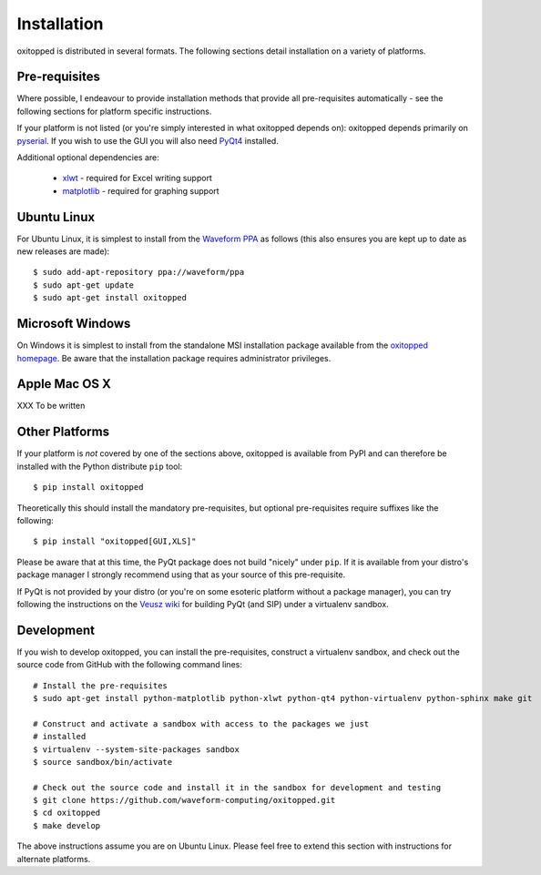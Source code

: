 ============
Installation
============

oxitopped is distributed in several formats. The following sections detail
installation on a variety of platforms.


Pre-requisites
==============

Where possible, I endeavour to provide installation methods that provide all
pre-requisites automatically - see the following sections for platform specific
instructions.

If your platform is not listed (or you're simply interested in what oxitopped
depends on): oxitopped depends primarily on `pyserial`_. If you wish to use the
GUI you will also need `PyQt4`_ installed.

Additional optional dependencies are:

 * `xlwt`_ - required for Excel writing support

 * `matplotlib`_ - required for graphing support


Ubuntu Linux
============

For Ubuntu Linux, it is simplest to install from the `Waveform PPA`_ as follows
(this also ensures you are kept up to date as new releases are made)::

    $ sudo add-apt-repository ppa://waveform/ppa
    $ sudo apt-get update
    $ sudo apt-get install oxitopped


Microsoft Windows
=================

On Windows it is simplest to install from the standalone MSI installation
package available from the `oxitopped homepage`_.  Be aware that the
installation package requires administrator privileges.


Apple Mac OS X
==============

XXX To be written


Other Platforms
===============

If your platform is *not* covered by one of the sections above, oxitopped is
available from PyPI and can therefore be installed with the Python distribute
``pip`` tool::

   $ pip install oxitopped

Theoretically this should install the mandatory pre-requisites, but optional
pre-requisites require suffixes like the following::

   $ pip install "oxitopped[GUI,XLS]"

Please be aware that at this time, the PyQt package does not build "nicely"
under ``pip``. If it is available from your distro's package manager I strongly
recommend using that as your source of this pre-requisite.

If PyQt is not provided by your distro (or you're on some esoteric platform
without a package manager), you can try following the instructions on the
`Veusz wiki`_ for building PyQt (and SIP) under a virtualenv sandbox.


Development
===========

If you wish to develop oxitopped, you can install the pre-requisites, construct
a virtualenv sandbox, and check out the source code from GitHub with the
following command lines::

   # Install the pre-requisites
   $ sudo apt-get install python-matplotlib python-xlwt python-qt4 python-virtualenv python-sphinx make git

   # Construct and activate a sandbox with access to the packages we just
   # installed
   $ virtualenv --system-site-packages sandbox
   $ source sandbox/bin/activate

   # Check out the source code and install it in the sandbox for development and testing
   $ git clone https://github.com/waveform-computing/oxitopped.git
   $ cd oxitopped
   $ make develop

The above instructions assume you are on Ubuntu Linux. Please feel free to
extend this section with instructions for alternate platforms.

.. _matplotlib: http://matplotlib.org/
.. _oxitopped homepage: https://www.waveform.org.uk/oxitopped/
.. _PyQt4: http://www.riverbankcomputing.com/software/pyqt/download
.. _pyserial: http://pyserial.sourceforge.net/
.. _Veusz wiki: http://barmag.net/veusz-wiki/DevStart
.. _Waveform PPA: https://launchpad.net/~waveform/+archive/ppa
.. _xlwt: http://pypi.python.org/pypi/xlwt

